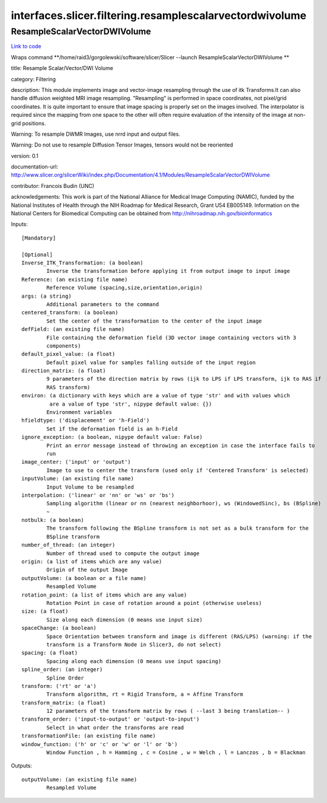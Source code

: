 .. AUTO-GENERATED FILE -- DO NOT EDIT!

interfaces.slicer.filtering.resamplescalarvectordwivolume
=========================================================


.. _nipype.interfaces.slicer.filtering.resamplescalarvectordwivolume.ResampleScalarVectorDWIVolume:


.. index:: ResampleScalarVectorDWIVolume

ResampleScalarVectorDWIVolume
-----------------------------

`Link to code <http://github.com/nipy/nipype/tree/99796c15f2e157774a3f54f878fdd06ad981a80b/nipype/interfaces/slicer/filtering/resamplescalarvectordwivolume.py#L40>`_

Wraps command **/home/raid3/gorgolewski/software/slicer/Slicer --launch ResampleScalarVectorDWIVolume **

title: Resample Scalar/Vector/DWI Volume

category: Filtering

description: This module implements image and vector-image resampling through  the use of itk Transforms.It can also handle diffusion weighted MRI image resampling. "Resampling" is performed in space coordinates, not pixel/grid coordinates. It is quite important to ensure that image spacing is properly set on the images involved. The interpolator is required since the mapping from one space to the other will often require evaluation of the intensity of the image at non-grid positions.

Warning: To resample DWMR Images, use nrrd input and output files.

Warning: Do not use to resample Diffusion Tensor Images, tensors would  not be reoriented

version: 0.1

documentation-url: http://www.slicer.org/slicerWiki/index.php/Documentation/4.1/Modules/ResampleScalarVectorDWIVolume

contributor: Francois Budin (UNC)

acknowledgements: This work is part of the National Alliance for Medical Image Computing (NAMIC), funded by the National Institutes of Health through the NIH Roadmap for Medical Research, Grant U54 EB005149. Information on the National Centers for Biomedical Computing can be obtained from http://nihroadmap.nih.gov/bioinformatics

Inputs::

        [Mandatory]

        [Optional]
        Inverse_ITK_Transformation: (a boolean)
                Inverse the transformation before applying it from output image to input image
        Reference: (an existing file name)
                Reference Volume (spacing,size,orientation,origin)
        args: (a string)
                Additional parameters to the command
        centered_transform: (a boolean)
                Set the center of the transformation to the center of the input image
        defField: (an existing file name)
                File containing the deformation field (3D vector image containing vectors with 3
                components)
        default_pixel_value: (a float)
                Default pixel value for samples falling outside of the input region
        direction_matrix: (a float)
                9 parameters of the direction matrix by rows (ijk to LPS if LPS transform, ijk to RAS if
                RAS transform)
        environ: (a dictionary with keys which are a value of type 'str' and with values which
                 are a value of type 'str', nipype default value: {})
                Environment variables
        hfieldtype: ('displacement' or 'h-Field')
                Set if the deformation field is an h-Field
        ignore_exception: (a boolean, nipype default value: False)
                Print an error message instead of throwing an exception in case the interface fails to
                run
        image_center: ('input' or 'output')
                Image to use to center the transform (used only if 'Centered Transform' is selected)
        inputVolume: (an existing file name)
                Input Volume to be resampled
        interpolation: ('linear' or 'nn' or 'ws' or 'bs')
                Sampling algorithm (linear or nn (nearest neighborhoor), ws (WindowedSinc), bs (BSpline)
                ~
        notbulk: (a boolean)
                The transform following the BSpline transform is not set as a bulk transform for the
                BSpline transform
        number_of_thread: (an integer)
                Number of thread used to compute the output image
        origin: (a list of items which are any value)
                Origin of the output Image
        outputVolume: (a boolean or a file name)
                Resampled Volume
        rotation_point: (a list of items which are any value)
                Rotation Point in case of rotation around a point (otherwise useless)
        size: (a float)
                Size along each dimension (0 means use input size)
        spaceChange: (a boolean)
                Space Orientation between transform and image is different (RAS/LPS) (warning: if the
                transform is a Transform Node in Slicer3, do not select)
        spacing: (a float)
                Spacing along each dimension (0 means use input spacing)
        spline_order: (an integer)
                Spline Order
        transform: ('rt' or 'a')
                Transform algorithm, rt = Rigid Transform, a = Affine Transform
        transform_matrix: (a float)
                12 parameters of the transform matrix by rows ( --last 3 being translation-- )
        transform_order: ('input-to-output' or 'output-to-input')
                Select in what order the transforms are read
        transformationFile: (an existing file name)
        window_function: ('h' or 'c' or 'w' or 'l' or 'b')
                Window Function , h = Hamming , c = Cosine , w = Welch , l = Lanczos , b = Blackman

Outputs::

        outputVolume: (an existing file name)
                Resampled Volume
